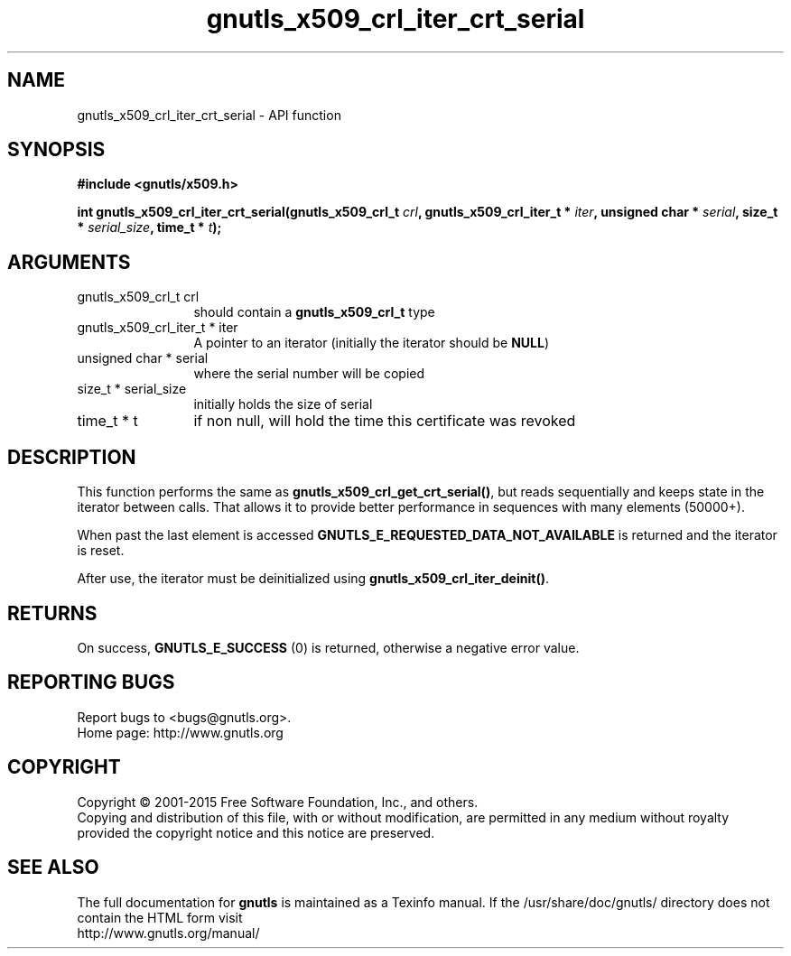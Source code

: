.\" DO NOT MODIFY THIS FILE!  It was generated by gdoc.
.TH "gnutls_x509_crl_iter_crt_serial" 3 "3.4.2" "gnutls" "gnutls"
.SH NAME
gnutls_x509_crl_iter_crt_serial \- API function
.SH SYNOPSIS
.B #include <gnutls/x509.h>
.sp
.BI "int gnutls_x509_crl_iter_crt_serial(gnutls_x509_crl_t " crl ", gnutls_x509_crl_iter_t * " iter ", unsigned char * " serial ", size_t * " serial_size ", time_t * " t ");"
.SH ARGUMENTS
.IP "gnutls_x509_crl_t crl" 12
should contain a \fBgnutls_x509_crl_t\fP type
.IP "gnutls_x509_crl_iter_t * iter" 12
A pointer to an iterator (initially the iterator should be \fBNULL\fP)
.IP "unsigned char * serial" 12
where the serial number will be copied
.IP "size_t * serial_size" 12
initially holds the size of serial
.IP "time_t * t" 12
if non null, will hold the time this certificate was revoked
.SH "DESCRIPTION"
This function performs the same as \fBgnutls_x509_crl_get_crt_serial()\fP,
but reads sequentially and keeps state in the iterator 
between calls. That allows it to provide better performance in sequences 
with many elements (50000+).

When past the last element is accessed \fBGNUTLS_E_REQUESTED_DATA_NOT_AVAILABLE\fP
is returned and the iterator is reset.

After use, the iterator must be deinitialized using \fBgnutls_x509_crl_iter_deinit()\fP.
.SH "RETURNS"
On success, \fBGNUTLS_E_SUCCESS\fP (0) is returned, otherwise a
negative error value.
.SH "REPORTING BUGS"
Report bugs to <bugs@gnutls.org>.
.br
Home page: http://www.gnutls.org

.SH COPYRIGHT
Copyright \(co 2001-2015 Free Software Foundation, Inc., and others.
.br
Copying and distribution of this file, with or without modification,
are permitted in any medium without royalty provided the copyright
notice and this notice are preserved.
.SH "SEE ALSO"
The full documentation for
.B gnutls
is maintained as a Texinfo manual.
If the /usr/share/doc/gnutls/
directory does not contain the HTML form visit
.B
.IP http://www.gnutls.org/manual/
.PP
